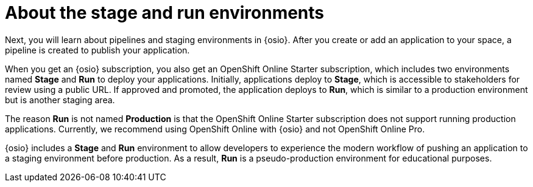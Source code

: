 [id="about_stage_run"]
= About the stage and run environments

Next, you will learn about pipelines and staging environments in {osio}. After you create or add an application to your space, a pipeline is created to publish your application.

When you get an {osio} subscription, you also get an OpenShift Online Starter subscription, which includes two environments named *Stage* and *Run* to deploy your applications. Initially, applications deploy to *Stage*, which is accessible to stakeholders for review using a public URL. If approved and promoted, the application deploys to *Run*, which is similar to a production environment but is another staging area.

The reason *Run* is not named *Production* is that the OpenShift Online Starter subscription does not support running production applications. Currently, we recommend using OpenShift Online with {osio} and not OpenShift Online Pro.
//See link:https://www.openshift.com/pricing/index.html[purchasing an OpenShift Online Pro subscription] for information about support for running production applications.

{osio} includes a *Stage* and *Run* environment to allow developers to experience the modern workflow of pushing an application to a staging environment before production. As a result, *Run* is a pseudo-production environment for educational purposes.
